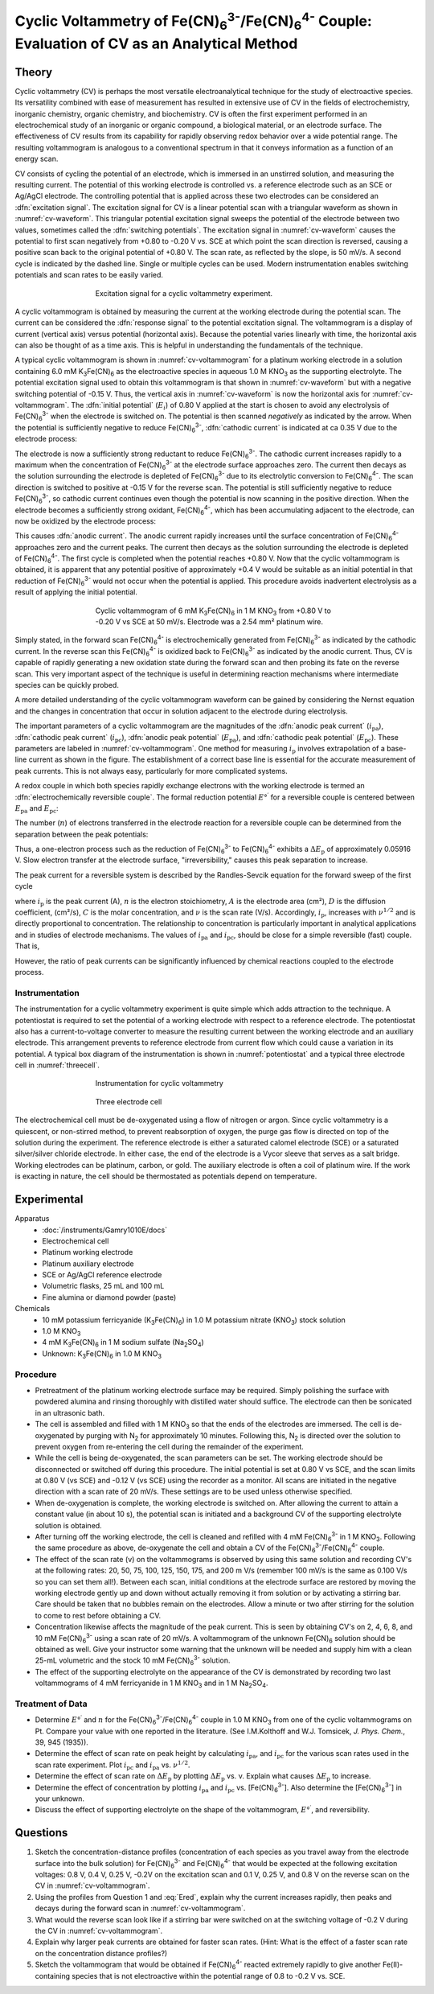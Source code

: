 Cyclic Voltammetry of |Fe(CN)63-|/|Fe(CN)64-| Couple: Evaluation of CV as an Analytical Method
==============================================================================================

Theory
++++++
Cyclic voltammetry (CV) is perhaps the most versatile electroanalytical
technique for the study of electroactive species.  Its versatility combined with
ease of measurement has resulted in extensive use of CV in the fields of
electrochemistry, inorganic chemistry, organic chemistry, and biochemistry.  CV
is often the first experiment performed in an electrochemical study of an
inorganic or organic compound, a biological material, or an electrode surface.
The effectiveness of CV results from its capability for rapidly observing redox
behavior over a wide potential range.  The resulting voltammogram is analogous
to a conventional spectrum in that it conveys information as a function of an
energy scan.

CV consists of cycling the potential of an electrode, which is immersed in an
unstirred solution, and measuring the resulting current.  The potential of this
working electrode is controlled vs. a reference electrode such as an SCE or
Ag/AgCl electrode.  The controlling potential that is applied across these two
electrodes can be considered an :dfn:`excitation signal`.  The excitation signal
for CV is a linear potential scan with a triangular waveform as shown in
:numref:`cv-waveform`. This triangular potential excitation signal sweeps the
potential of the electrode between two values, sometimes called the
:dfn:`switching potentials`. The excitation signal in :numref:`cv-waveform`
causes the potential to first scan negatively from +0.80 to -0.20 V vs. SCE at
which point the scan direction is reversed, causing a positive scan back to the
original potential of +0.80 V. The scan rate, as reflected by the slope, is 50
mV/s. A second cycle is indicated by the dashed line. Single or multiple cycles
can be used. Modern instrumentation enables switching potentials and scan rates
to be easily varied.

.. _cv-waveform:
.. figure:: images/cv-waveform.png
   :align: center
   :figwidth: 60%

   Excitation signal for a cyclic voltammetry experiment.

A cyclic voltammogram is obtained by measuring the current at the working
electrode during the potential scan. The current can be considered the
:dfn:`response signal` to the potential excitation signal. The voltammogram is a
display of current (vertical axis) versus potential (horizontal axis). Because
the potential varies linearly with time, the horizontal axis can also be thought
of as a time axis.  This is helpful in understanding the fundamentals of the
technique.

A typical cyclic voltammogram is shown in :numref:`cv-voltammogram` for a
platinum working electrode in a solution containing 6.0 mM |K3Fe(CN)6| as the
electroactive species in aqueous 1.0 M |KNO3| as the supporting electrolyte.  The
potential excitation signal used to obtain this voltammogram is that shown in
:numref:`cv-waveform` but with a negative switching potential of -0.15 V. Thus, the vertical
axis in :numref:`cv-waveform` is now the horizontal axis for
:numref:`cv-voltammogram`.  The :dfn:`initial potential` (:math:`E_i`) of 0.80 V applied at the
start is chosen to avoid any electrolysis of |Fe(CN)63-| when the electrode is
switched on. The potential is then scanned *negatively* as indicated by the arrow.
When the potential is sufficiently negative to reduce |Fe(CN)63-|, :dfn:`cathodic
current` is indicated at ca 0.35 V due to the electrode process:

.. math:: \text{Fe(CN)}_6^{3-} + e^- → \text{Fe(CN)}_6^{4-}
   :label: cathodic

The electrode is now a sufficiently strong reductant to reduce |Fe(CN)63-|.  The
cathodic current increases rapidly to a maximum when the concentration of
|Fe(CN)63-| at the electrode surface approaches zero. The current then decays as
the solution surrounding the electrode is depleted of |Fe(CN)63-| due to its
electrolytic conversion to |Fe(CN)64-|.  The scan direction is switched to
positive at -0.15 V for the reverse scan.  The potential is still sufficiently
negative to reduce |Fe(CN)63-|, so cathodic current continues even though the
potential is now scanning in the positive direction.  When the electrode becomes
a sufficiently strong oxidant, |Fe(CN)64-|, which has been accumulating adjacent
to the electrode, can now be oxidized by the electrode process:

.. math:: \text{Fe(CN)}_6^{4-} → \text{Fe(CN)}_6^{3-} + e^-
   :label: anodic

This causes :dfn:`anodic current`.  The anodic current rapidly increases until
the surface concentration of |Fe(CN)64-| approaches zero and the current  peaks.
The current then decays as the solution surrounding the electrode is depleted of
|Fe(CN)64-|.  The first cycle is completed when the
potential reaches +0.80 V.  Now that the cyclic voltammogram is obtained, it is
apparent that any potential positive of approximately +0.4 V would be suitable
as an initial potential in that reduction of |Fe(CN)63-| would not occur when the
potential is applied. This procedure avoids inadvertent electrolysis as a result
of applying the initial potential.

.. _cv-voltammogram:
.. figure:: images/cv-voltammogram.png
   :align: center
   :figwidth: 60%

   Cyclic voltammogram of 6 mM |K3Fe(CN)6| in 1 M |KNO3| from +0.80 V to -0.20 V vs
   SCE at 50 mV/s.  Electrode was a 2.54 mm² platinum wire.


Simply stated, in the forward scan |Fe(CN)64-|
is electrochemically generated from |Fe(CN)63-| as indicated by the cathodic
current.  In the reverse scan this |Fe(CN)64-| is oxidized back to |Fe(CN)63-| as
indicated by the anodic current.  Thus, CV is capable of rapidly generating a
new oxidation state during the forward scan and then probing its fate on the
reverse scan.  This very important aspect of the technique is useful in
determining reaction mechanisms where intermediate species can be quickly
probed.

A more detailed understanding of the cyclic voltammogram waveform can be
gained by considering the Nernst equation and the changes in concentration that
occur in solution adjacent to the electrode during electrolysis. 

..
   1, 3, 4, 11

The important parameters of a cyclic voltammogram are the magnitudes of the
:dfn:`anodic peak current` (|ipa|), :dfn:`cathodic peak current` (|ipc|),
:dfn:`anodic peak potential` (|Epa|), and :dfn:`cathodic peak potential` (|Epc|).
These parameters are labeled in :numref:`cv-voltammogram`. One method for
measuring :math:`i_{\text{p}}` involves extrapolation of a base-line current as shown in the
figure.  The establishment of a correct base line is essential for
the accurate measurement of peak currents.  This is not always easy,
particularly for more complicated systems.

A redox couple in which both species
rapidly exchange electrons with the working electrode is termed an
:dfn:`electrochemically reversible couple`.  The formal reduction potential :math:`E°^\prime` for a
reversible couple is centered between |Epa| and |Epc|:

.. math:: E°^\prime = ½ (E_{\text{pa}} + E_{\text{pc}})
   :label: Ered

The number (:math:`n`) of electrons transferred in the electrode reaction for a
reversible couple can be determined from the separation between the peak
potentials:

.. math:: \Delta E_{\text{p}} = E_{\text{pa}} - E_{\text{pc}} \approx \frac{0.05916}{n}
   :label: dE

Thus, a one-electron process such as the reduction of |Fe(CN)63-| to |Fe(CN)64-|
exhibits a :math:`\Delta E_{\text{p}}` of approximately 0.05916 V. Slow electron
transfer at the electrode surface, "irreversibility," causes this peak
separation to increase.

The peak current for a reversible system is described by the Randles-Sevcik
equation for the forward sweep of the first cycle

.. math:: i_{\text{p}} = 2.69 * 10^5 n^{3/2} A D^{1/2} C \nu^{1/2}
   :label: randles

where :math:`i_{\text{p}}` is the peak current (A), :math:`n` is the electron
stoichiometry, :math:`A` is the electrode area (cm²), :math:`D` is the diffusion coefficient,
(cm²/s),  :math:`C` is the molar concentration, and :math:`\nu` is the scan rate (V/s).
Accordingly, :math:`i_{\text{p}}`, increases with :math:`\nu^{1/2}` and is directly proportional to
concentration.  The relationship to concentration is particularly important in
analytical applications and in studies of electrode mechanisms.  The values of
|ipa| and |ipc|, should be close for a simple reversible (fast) couple.  That is,

.. math:: \frac{i_{\text{pa}}}{i_{\text{pc}}} \approx 1
   :label: iratio

However, the ratio of peak currents can be significantly influenced by chemical
reactions coupled to the electrode process.

Instrumentation
---------------

The instrumentation for a cyclic voltammetry experiment is quite simple which
adds attraction to the technique.  A potentiostat is required to set the
potential of a working electrode with respect to a reference electrode.  The
potentiostat also has a current-to-voltage converter to measure the resulting
current between the working electrode and an auxiliary electrode.  This
arrangement prevents to reference electrode from current flow which could cause
a variation in its potential.  A typical box diagram of the instrumentation is
shown in :numref:`potentiostat` and a typical three electrode cell in
:numref:`threecell`.

.. _potentiostat:
.. figure:: images/cv-potentiostat-box.png
   :align: center
   :figwidth: 60%

   Instrumentation for cyclic voltammetry

.. _threecell:
.. figure:: images/cv-threecell.png
   :align: center
   :figwidth: 60%

   Three electrode cell

The electrochemical cell must be de-oxygenated using a flow of nitrogen or
argon.  Since cyclic voltammetry is a quiescent, or non-stirred method, to
prevent reabsorption of oxygen, the purge gas flow is directed on top of the
solution during the experiment. The reference electrode is either a
saturated calomel electrode (SCE) or a saturated silver/silver chloride
electrode.  In either case, the end of the electrode is a Vycor sleeve that
serves as a salt bridge.  Working electrodes can be platinum, carbon, or
gold.  The auxiliary electrode is often a coil of platinum wire.   If the
work is exacting in nature, the cell should be thermostated as potentials
depend on temperature.

Experimental
++++++++++++

Apparatus
    - :doc:`/instruments/Gamry1010E/docs`
    - Electrochemical cell
    - Platinum working electrode
    - Platinum auxiliary electrode
    - SCE or Ag/AgCl reference electrode
    - Volumetric flasks, 25 mL and 100 mL
    - Fine alumina or diamond powder (paste)

Chemicals
    - 10 mM potassium ferricyanide (|K3Fe(CN)6|) in 1.0 M potassium nitrate
      (|KNO3|) stock solution
    - 1.0 M |KNO3|
    - 4 mM |K3Fe(CN)6| in 1 M sodium sulfate (|Na2SO4|)
    - Unknown:  |K3Fe(CN)6| in 1.0 M |KNO3|

Procedure
---------
* Pretreatment of the platinum working electrode surface may be required.
  Simply polishing the surface with powdered alumina and rinsing thoroughly with
  distilled water should suffice.  The electrode can then be sonicated in an
  ultrasonic bath. 
* The cell is assembled and filled with 1 M |KNO3| so that the ends of the
  electrodes are immersed.  The cell is de-oxygenated by purging with N\
  :sub:`2` for approximately 10 minutes.  Following this, N\ :sub:`2` is
  directed over the solution to prevent oxygen from re-entering the cell during
  the remainder of the experiment. 
* While the cell is being de-oxygenated, the scan parameters can be set.  The
  working electrode should be disconnected or switched off during this
  procedure.  The initial potential is set at 0.80 V vs SCE, and the scan limits
  at 0.80 V (vs SCE) and -0.12 V (vs SCE) using the recorder as a monitor.  All
  scans are initiated in the negative direction with a scan rate of 20 mV/s.
  These settings are to be used unless otherwise specified. 
* When de-oxygenation is complete, the working electrode is switched on.  After
  allowing the current to attain a constant value (in about 10 s), the potential
  scan is initiated and a background CV of the supporting electrolyte solution
  is obtained. 
* After turning off the working electrode, the cell is cleaned and refilled with
  4 mM |Fe(CN)63-| in 1 M |KNO3|.  Following the same procedure as above,
  de-oxygenate the cell and obtain a CV of the |Fe(CN)63-|/|Fe(CN)64-| couple. 
* The effect of the scan rate (ν) on the voltammograms is observed by using this
  same solution and recording CV's at the following rates: 20, 50, 75, 100, 125,
  150, 175, and 200 m V/s (remember 100 mV/s is the same as 0.100 V/s so you can
  set them all!). Between each scan, initial conditions at the electrode
  surface are restored by moving the working electrode gently up and down
  without actually removing it from solution or by activating a stirring bar.
  Care should be taken that no bubbles remain on the electrodes. Allow a minute
  or two after stirring for the solution to come to rest before obtaining a CV.
* Concentration likewise affects the magnitude of the peak current.  This is
  seen by obtaining CV's on 2, 4, 6, 8, and 10 mM |Fe(CN)63-| using a scan rate of
  20 mV/s.  A voltammogram of the unknown Fe(CN)\ :sub:`6` solution should be obtained as
  well.  Give your instructor some warning that the unknown will be needed and
  supply him with a clean 25-mL volumetric and the stock 10 mM |Fe(CN)63-|
  solution.
* The effect of the supporting electrolyte on the appearance of the CV is
  demonstrated by recording two last voltammograms of 4 mM ferricyanide in 1 M
  |KNO3| and in 1 M |Na2SO4|.

Treatment of Data
-----------------
* Determine :math:`E°^\prime` and :math:`n` for the |Fe(CN)63-|/|Fe(CN)64-|
  couple in 1.0 M |KNO3| from one of the cyclic voltammograms on Pt.  Compare
  your value with one reported in the literature. (See I.M.Kolthoff and W.J.
  Tomsicek, *J. Phys. Chem.*, 39, 945 (1935)). 

* Determine the effect of scan rate on peak height by calculating |ipa|, and
  |ipc| for the various scan rates used in the scan rate experiment.  Plot |ipc|
  and |ipa| vs. :math:`\nu^{1/2}`.
 
* Determine the effect of scan rate on :math:`\Delta E_{\text{p}}` by plotting
  :math:`\Delta E_{\text{p}}` vs. ν.  Explain what causes :math:`\Delta
  E_{\text{p}}` to increase.

* Determine the effect of concentration by plotting |ipa| and |ipc| vs. [|Fe(CN)63-|].
  Also determine the [|Fe(CN)63-|] in your unknown.
 
* Discuss the effect of supporting electrolyte on the shape of the
  voltammogram, :math:`E°^\prime`,  and reversibility.

Questions
+++++++++
1. Sketch the concentration-distance profiles (concentration of each species as
   you travel away from the electrode surface into the bulk solution) for
   |Fe(CN)63-| and |Fe(CN)64-| that would be expected at the following excitation
   voltages:  0.8 V, 0.4 V, 0.25 V, -0.2V on the excitation scan and 0.1 V, 0.25
   V, and 0.8 V on the reverse scan on the CV in :numref:`cv-voltammogram`.
  
2. Using the profiles
   from Question 1 and :eq:`Ered`, explain why the current increases rapidly,
   then peaks and decays during the forward scan in :numref:`cv-voltammogram`.
  
3. What would the reverse scan look like if a stirring bar were switched on at
   the switching voltage of -0.2 V during the CV in :numref:`cv-voltammogram`.
  
4. Explain why larger peak currents are obtained for faster scan rates. (Hint:
   What is the effect of a faster scan rate on the concentration distance
   profiles?)
  
5. Sketch the voltammogram that would be obtained if |Fe(CN)64-| reacted extremely
   rapidly to give another Fe(II)-containing species that is not electroactive
   within the potential range of 0.8 to -0.2 V vs. SCE.

.. |Fe(CN)63-| replace:: Fe(CN)\ :sub:`6`\ :sup:`3-`
.. |Fe(CN)64-| replace:: Fe(CN)\ :sub:`6`\ :sup:`4-`
.. |K3Fe(CN)6| replace:: K\ :sub:`3`\ Fe(CN)\ :sub:`6`
.. |KNO3| replace:: KNO\ :sub:`3`
.. |ipa| replace:: :math:`i_{\text{pa}}`
.. |ipc| replace:: :math:`i_{\text{pc}}`
.. |Epa| replace:: :math:`E_{\text{pa}}`
.. |Epc| replace:: :math:`E_{\text{pc}}`
.. |Na2SO4| replace:: Na\ :sub:`2`\ SO\ :sub:`4`

